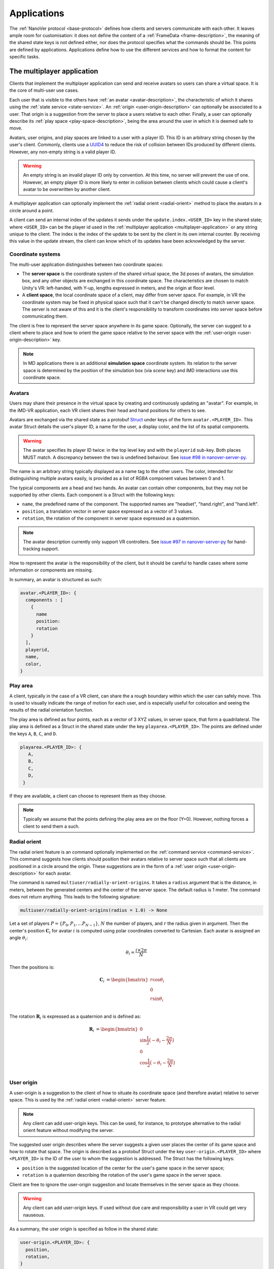.. _applications:

Applications
============

The :ref:`NanoVer protocol <base-protocol>` defines how clients and servers
communicate with each other. It leaves ample room for customisation: it does
not define the content of a :ref:`FrameData <frame-description>`, the
meaning of the shared state keys is not defined either, nor does the protocol
specifies what the commands should be. This points are defined by applications.
Applications define how to use the different services and how to format the
content for specific tasks.

.. _multiplayer-application:

The multiplayer application
---------------------------

Clients that implement the multiplayer application can send and receive avatars
so users can share a virtual space. It is the core of multi-user use cases.

Each user that is visible to the others have :ref:`an avatar
<avatar-description>`, the characteristic of which it shares using the
:ref:`state service <state-service>`. An :ref:`origin
<user-origin-description>` can optionally be associated to a user. That origin
is a suggestion from the server to place a users relative to each other.
Finally, a user can optionally describe its :ref:`play space
<play-space-description>`, being the area around the user in which it is deemed
safe to move.

Avatars, user origins, and play spaces are linked to a user with a player ID.
This ID is an arbitrary string chosen by the user's client. Commonly, clients
use a `UUID4
<https://en.wikipedia.org/wiki/Universally_unique_identifier#Version_4_(random)>`_
to reduce the risk of collision between IDs produced by different clients.
However, any non-empty string is a valid player ID.

.. warning::

   An empty string is an invalid player ID only by convention. At this time, no
   server will prevent the use of one. However, an empty player ID is more
   likely to enter in collision between clients which could cause a client's
   avatar to be overwritten by another client.

A multiplayer application can optionally implement the :ref:`radial orient
<radial-orient>` method to place the avatars in a circle around a point.

A client can send an internal index of the updates it sends under the
``update.index.<USER_ID>`` key in the shared state; where ``<USER_ID>`` can be
the player id used in the :ref:`multiplayer application
<multiplayer-application>` or any string unique to the client. The index is the
index of the update to be sent by the client in its own internal counter. By
receiving this value in the update stream, the client can know which of its
updates have been acknowledged by the server.

.. _multiplayer-coordinate-systems:

Coordinate systems
~~~~~~~~~~~~~~~~~~

The multi-user application distinguishes between two coordinate spaces:

* The **server space** is the coordinate system of the shared virtual space,
  the 3d poses of avatars, the simulation box, and any other objects are
  exchanged in this coordinate space. The characteristics are chosen to match
  Unity's VR: left-handed, with Y-up, lengths expressed in meters, and the origin
  at floor level.
* A **client space**, the local coordinate space of a client, may differ from
  server space. For example, in VR the coordinate system may be fixed in physical
  space such that it can't be changed directly to match server space. The server
  is not aware of this and it is the client's responsibility to transform
  coordinates into server space before communicating them.

The client is free to represent the server space anywhere in its game space.
Optionally, the server can suggest to a client where to place and how to orient
the game space relative to the server space with the :ref:`user-origin
<user-origin-description>` key.

.. note::

   In MD applications there is an additional **simulation space** coordinate
   system. Its relation to the server space is determined by the position
   of the simulation box (via `scene` key) and iMD interactions use this
   coordinate space.


.. _avatar-description:

Avatars
~~~~~~~

Users may share their presence in the virtual space by creating and continuously
updating an "avatar". For example, in the iMD-VR application, each VR client
shares their head and hand positions for others to see.

Avatars are exchanged via the shared state as a protobuf `Struct
<https://developers.google.com/protocol-buffers/docs/reference/google.protobuf#google.protobuf.Struct>`_
under keys of the form ``avatar.<PLAYER_ID>``. This avatar Struct details the
user's player ID, a name for the user, a display color, and the list of its
spatial components.

.. warning::

   The avatar specifies its player ID twice: in the top level key and with the
   ``playerid`` sub-key. Both places MUST match. A discrepancy between the two
   is undefined behaviour. See `issue #98 in nanover-server-py
   <https://github.com/IRL2/nanover-server-py/issues/98>`_.

The name is an arbitrary string typically displayed as a name tag to the other
users. The color, intended for distinguishing multiple avatars easily, is provided
as a list of RGBA component values between 0 and 1.

The typical components are a head and two hands. An avatar can contain other
components, but they may not be supported by other clients. Each component is
a Struct with the following keys:

* ``name``, the predefined name of the component. The supported names are
  "headset", "hand.right", and "hand.left".
* ``position``, a translation vector in server space expressed as a vector
  of 3 values.
* ``rotation``, the rotation of the component in server space expressed as
  a quaternion.

.. note::

   The avatar description currently only support VR controllers. See `issue #97 in
   nanover-server-py <https://github.com/IRL2/nanover-server-py/issues/97>`_ for
   hand-tracking support.

How to represent the avatar is the responsibility of the client, but it should
be careful to handle cases where some information or components are missing.

In summary, an avatar is structured as such:

.. code::

   avatar.<PLAYER_ID>: {
     components : [
       {
         name
         position: 
         rotation
       }
     ],
     playerid,
     name,
     color,
   }

.. _play-space-description:

Play area
~~~~~~~~~~

A client, typically in the case of a VR client, can share the a rough
boundary within which the user can safely move. This is used to visually
indicate the range of motion for each user, and is especially useful for
colocation and seeing the results of the radial orientation function.

The play area is defined as four points, each as a vector of 3 XYZ values, in
server space, that form a quadrilateral. The play area is defined as a
Struct in the shared state under the key ``playarea.<PLAYER_ID>``. The points
are defined under the keys ``A``, ``B``, ``C``, and ``D``.

.. code::

   playarea.<PLAYER_ID>: {
      A,
      B,
      C,
      D,
    }

If they are available, a client can choose to represent them as they choose.

.. note::

   Typically we assume that the points defining the play area are on the floor
   (Y=0). However, nothing forces a client to send them a such.

.. _radial-orient:

Radial orient
~~~~~~~~~~~~~

The radial orient feature is an command optionally implemented on the
:ref:`command service <command-service>`. This command suggests how clients
should position their avatars relative to server space such that all clients
are positioned in a circle around the origin. These suggestions are in
the form of a :ref:`user origin <user-origin-description>` for each avatar.

The command is named ``multiuser/radially-orient-origins``. It takes a
``radius`` argument that is the distance, in meters, between the generated
centers and the center of the server space. The default radius is 1 meter.
The command does not return anything. This leads to the following signature:

.. code::

   multiuser/radially-orient-origins(radius = 1.0) -> None

Let a set of players :math:`P = \{P_0, P_1, ... P_{N - 1}\}`, :math:`N` the number of
players, and :math:`r` the radius given in argument. Then the center's position
:math:`\mathbf{C}_i` for avatar :math:`i` is computed using polar coordinates converted
to Cartesian. Each avatar is assigned an angle :math:`\theta_i`:

.. math::

  \theta_i = \frac{i \times 2 \pi}{N}

Then the positions is:

.. math::

  \begin{align}
  \mathbf{C}_i &= \begin{bmatrix}
    r\cos{\theta_i}\\
    0\\
    r\sin{\theta_i}\\
  \end{bmatrix}
  \end{align}

The rotation :math:`\mathbf{R}_i` is expressed as a quaternion and is defined as:

.. math::

   \begin{align}
   \mathbf{R}_i &= \begin{bmatrix}
     0\\
     \sin{\frac{1}{2} \big(-\theta_i - \frac{2\pi}{N}\big)}\\
     0\\
     \cos{\frac{1}{2} \big(-\theta_i - \frac{2\pi}{N}\big)}\\
    \end{bmatrix}
   \end{align}

.. _user-origin-description:

User origin
~~~~~~~~~~~

A user-origin is a suggestion to the client of how to situate its coordinate
space (and therefore avatar) relative to server space. This is used by the
:ref:`radial orient <radial-orient>` server feature.

.. note::

   Any client can add user-origin keys. This can be used, for instance, to
   prototype alternative to the radial orient feature without modifying the server.

The suggested user origin describes where the server suggests a given user
places the center of its game space and how to rotate that space. The
origin is described as a protobuf Struct under the key
``user-origin.<PLAYER_ID>`` where ``<PLAYER_ID>`` is the ID of the user to whom
the suggestion is addressed. The Struct has the following keys:

* ``position`` is the suggested location of the center for the user's game
  space in the server space;
* ``rotation`` is a quaternion describing the rotation of the user's game
  space in the server space.

Client are free to ignore the user-origin suggestion and locate themselves in
the server space as they choose.

.. warning::

   Any client can add user-origin keys. If used without due care and
   responsibility a user in VR could get very nauseous.

As a summary, the user origin is specified as follow in the shared state:

.. code::

   user-origin.<PLAYER_ID>: {
     position,
     rotation,
   }


.. _trajectory-application:

The trajectory application
--------------------------

In the trajectory application, the server broadcasts molecular structures for
the clients to display. The molecular structures can be static structures or
snapshots of a trajectory; the protocol refers to these snapshots as frames. The
application is agnostic about the frames being generated on-the-fly or being
pre-calculated.

This application defines a set of fields to describe the semantics of molecular
systems within the ``FrameData``. It also defines a set of optional commands a
server can implement to give the clients some control over how the frames are
streamed. Finally, it defines some interactions with the multiplayer
application to share where to display the molecular system relative to the
users, and how to render the molecules.

Frames
~~~~~~

The trajectory application uses the :ref:`trajectory service <trajectory-service>`,
which allows a server to stream snapshots of arbitrary data to clients. Each snapshot is
described in a :ref:`FrameData <frame-description>` object, which contains:

* a key-value map of protobuf `Values <https://protobuf.dev/reference/protobuf/google.protobuf/#value>`_
* a key-value map of homogeneous arrays

Here, we define a set of keys and data formats to describe the semantics of
molecular systems.

.. note::

   A server using this set of keys can implement keys from another application
   as well. For instance, a server implementing the :ref:`iMD application
   <imd-application>` can implement both this set of keys and :ref:`iMD-specific
   keys <imd-framedata-keys>`.

All FrameData values used by the trajectory application use the following set
of units:

.. grid:: 3
   :gutter: 3

   .. grid-item::

   .. grid-item::
      .. list-table:: Units in NanoVer
         :widths: auto
         :header-rows: 1

         * - Quantity
           - Unit
         * - length
           - :math:`\text{nm}`
         * - time
           - :math:`\text{ps}`
         * - mass
           - atomic mass unit (AMU)
         * - charge
           - proton charge
         * - energy
           - :math:`\text{kJ}\cdot\text{mol}^{-1}`
         * - velocity
           - :math:`\text{nm}\cdot\text{ps}^{-1}`
         * - force
           - :math:`\text{kJ}\cdot\text{mol}^{-1}\cdot\text{nm}^{-1}`


   .. grid-item::


The coordinate system is the right-handed, Z-up, system used in most software
working with molecular systems.

.. important::

   The units used in NanoVer may differ from those used in the physics engine
   simulating the molecular system. This means that accessing a data field directly
   from the simulation itself may yield a different value to that delivered in the
   FrameData object generated for the same time step/configuration of the molecular
   system. **This is expected behaviour**.

   For example, for an :class:`ASESimulation` called :code:`ase_sim` and a
   NanoVer python client called :code:`client`:

   .. code-block:: python

      # Retrieve potential energy via ASE dynamics object directly (in ASE native units)
      ase_PE = ase_sim.dynamics.atoms.get_potential_energy()

      # Retrieve potential energy from the current frame (in NanoVer units)
      nanover_PE = client.current_frame.potential_energy


Particles
^^^^^^^^^

A molecular system is composed of atoms. The application refers to them as
"particles" to account for representations that do not deal with individual
atoms, such as coarse-grained models (`e.g.` `Martini <http://cgmartini.nl/>`_
or `SIRAH <http://www.sirahff.com/>`_). Particles are described by the following
keys in the array map:

* ``particle.positions``: the Cartesian coordinates of each particle. The
  coordinates are stored as a flat array of coordinates where each triplet
  corresponds to the XYZ coordinates of a particle.
* ``particle.velocities``: the velocity of each particle. Like the positions,
  they are expressed as a flattened array of triplets.
* ``particle.forces``: the force array applied to each particle, as a flattened
  array of triplets.
* ``particle.elements``: the chemical element for each particle expressed as
  atomic numbers. If a particle is not an atom, or if a chemical element is not
  relevant for any reason, the atomic number can be set to 0.
* ``particle.names``: a name for each particle. Each name is an arbitrary string
  to identify the particle, usually within a residue. If an atom does not have
  a name, set it to an empty string. When applicable, it is recommended to use
  the names used in the Protein Data Bank.

.. important::

   As the iMD application delivers system quantities separately from the interaction
   quantities, the key ``particle.forces.system`` is now used in place of
   ``particle.forces`` in iMD. The former contains the force array
   applied to each particle due to interactions from *within the molecular system*
   (i.e. excluding forces arising from iMD interactions).

.. _leap-frog-warning:

.. warning::

   Many molecular dynamics integrators are based on the leap frog integration
   method that calculates the velocities at the half time step. Simulation engines
   will typically report these half step velocities with the forces and the
   positions for the time step. Except in specific implementations, the
   FrameData will report the velocities in the same way as the simulation
   engine.

.. note::

   The application used to define a ``particle.types`` key for non-atomic
   systems where ``particle.elements`` was not appropriate. However, the key
   not being used lead to a lack of support. The key not having a clear meaning
   defined, has been removed from the application. However, the protocol allows
   the use of arbitrary keys so users of the application can reintroduce this
   key, or any more appropriate ones, for their own use cases.

If the FrameData uses any key starting with ``particle.``, it must set the key
``particle.count`` in the value map. The value of ``particle.count`` is the
number of particles in the frame, it must match the length of the arrays.

Residues
^^^^^^^^

Particles can be grouped in residues when the molecule is a polymer. A residue
is usually a monomer within the polymer sequence. Particles are assigned to
residues using the ``particle.residues`` key in the array map. Each value in
the array is the index of the residue of which the corresponding particle is a
part. The indices are indices in the following arrays:

* ``residue.names``: the name of each residue as arbitrary strings. The names
  are commonly the name of the monomer templates.
* ``residue.ids``: an identifier for the residue in the sequence. This ID is an
  arbitrary string. It is used to relate the residue with other data sources,
  such as the literature, the Protein Data Bank, or other data bases. This ID
  is often a numeric index starting at one and increasing monotonically. However,
  none of these properties should be relied upon. IDs can be strings
  representing negative numbers, for instance to convey that the residues have
  been alchemically added before the natural sequence of the polymer. There may
  be gap in the numerical sequence, for instance to convey that some residues
  are missing or if the IDs are shared with another sequence. The IDs may not
  represent numerical values whatsoever. Residue IDs should not be mistaken
  with the indices used in ``particle.residues``.

If the FrameData contains any array with a key staring with ``residue.``, it
must set a key ``residue.count`` in the value map. The value is the number of
residues and must match the length of the residue-related arrays. Indices in
the ``particle.residues`` array must be strictly less than the number of
residues. However, these indices may not refer to all of the residues. This
means it is possible to have residues with no particle attached to them. This
allows to filter particles out without having to modify the list of residues.

Chains
^^^^^^

Residues can be grouped by chains. There is no format semantic for chains
except that they are groups of residues. However, a chain is commonly either

(i) a complete set of residues connected by bonds, or
(ii) a complete set of connected residues and residues not connected by bonds but
     related to the main set.

In both cases, missing residues count in the connectedness of the set. The
latter case matches the meaning of a chain in the PDB format. To group residues
by chains, the FrameData must include the ``residue.chains`` key in the array
map with each value of the array being the index of the chain of which the
residue is a part. The FrameData also must set ``chain.count`` in the value map
with the number of chains that must match the number of element in the
``chain.name`` array. Chains may not have residues assigned to them. The
``chain.name`` array describes the name of each chain as arbitrary strings.

Bonds
^^^^^

Particles can be connected by covalent bonds. These bonds are described by two
keys in the array map of the FrameData:

* ``bond.pairs``: a flattened array of indices pairs. The indices reference the
  particles forming the pair in the arrays describing the particles.
* ``bond.orders``: an array of floating point numbers describing the bond order
  for each bond. A single bond is represented by a value of 1.0, a double bond
  a value of 2.0. Delocalised orbitals can be represented by non-integer
  values. This array must have half the size of the ``bond.pairs`` array with
  each value of bond order corresponding to a successive pair in the
  ``bond.pairs`` array. If this array is not present, the default bond order is
  1.0.

Simulation box
^^^^^^^^^^^^^^

Most molecular dynamics simulations are run in a sized box. The FrameData can
describe a triclinic box with its three box vectors. They are stored in the
array map under the ``system.box.vectors`` key as a flattened 3x3 matrix where
each row is a vector and each column is a dimension of the coordinate system.
The box is optional and should not be displayed if not provided.

Simulation time
^^^^^^^^^^^^^^^

If the frame corresponds to a given time in a simulation, this time can be
specified (in picoseconds) in the value map under the ``system.simulation.time``
key.

Energies
^^^^^^^^

The kinetic and potential energies of the system for the frame can be stored (in
:math:`\text{kJ}\cdot\text{mol}^{-1}`) under the ``energy.kinetic`` and
``energy.potential`` keys of the value map, respectively.

.. important::

   In the iMD application, the potential energy delivered under ``energy.potential``
   is the potential energy of the system *excluding* the potential energy associated
   with iMD interactions.

.. note::

   As :ref:`mentioned for particle velocities <leap-frog-warning>`, some
   molecular dynamics integrators compute velocities that are out of sync with the
   positions. This may cause the kinetic and the potential energies to be out of
   sync as well, depending on whether the velocities of the system are corrected
   for by the physics engine before the kinetic energy is calculated. It is up to
   the user to determine whether this is an issue for the integrator they employ
   in their chosen physics engine, and whether it is corrected for in any way.

.. warning::

   In the current implementation of iMD in NanoVer, when using OpenMM as a physics
   engine for molecular simulation *with* a
   :ref:`leapfrog algorithm <leap-frog-warning>`, the kinetic energy delivered
   *during an iMD interaction* differs marginally from the true kinetic energy of the
   system (see `Issue #324 <https://github.com/IRL2/nanover-server-py/issues/324>`_).
   This is not an issue when using the ASE as the physics engine with an
   :class:`OpenMMCalculator`.


Playback indicators
^^^^^^^^^^^^^^^^^^^

The trajectory application defines commands that allow resetting or loading a
simulation. These keys in the value map allow to keep track of these reset and
load events:

* ``system.reset.counter`` is a counter of how many reset events occurred so far. It
  starts at 0 and is incremented whenever the simulation is reset, either from the
  reset command described below or from any other event.
* ``system.simulation.counter`` counts how many loading events occurred after the
  initial one. The counter starts at 0 and is incremented when a simulation is loaded
  after the initial one.

Playback commands
~~~~~~~~~~~~~~~~~

A trajectory application can define the following commands in the :ref:`command
service <command-service>` to control the stream of frames:

* ``playback/play() -> None``: in combination with ``playback/pause``, this
  command controls whether the simulation or playback is advancing
  or not. The command does not take any argument and does not return anything.
* ``playback/pause() -> None``: pauses the simulation or playback. This command
  does not take any argument and returns nothing.
* ``playback/step() -> None``: advances simulation or playback until the next frame
  and then pause. No arguments, no return.
* ``playback/reset() -> None``: resets the simulation or playback to its initial
  state. If the frames are read from a pre-generated trajectory, it will start over
  from the first frame. If the trajectory is being generated on-the-fly, it
  will restart from the initial conditions. No arguments, no return.
* ``playback/list() -> {simulations: list of strings}``: returns the list of
  loadable simulations or recordings. Their names are arbitrary, user-facing
  strings for the sole purpose of identification. The list is returned
  under the ``simulations`` name. The command does not take any arguments.
* ``playback/load(index: int) -> None``: switches from the current system to the
  system corresponding to the index argument with respect to the available systems
  , as listed by the ``playback/list`` command. Indexing starts from 0. The command
  takes an integer as the ``index`` argument and returns nothing.
* ``playback/next() -> None``: switches from the current system to the next
  system in the list of available systems, as listed by the ``playback/list`` command.
  When called from the final system, cycles back to the first system.
  Note that the Rust server does not cycle back after the final system.
  This command does not take any arguments and does not return anything.

.. warning::

   At this time, the playback commands do not provide any error handling visible
   to the client. If a system fails to load, there is no client-side way to
   detect this.

Simulation box for multi user use cases
~~~~~~~~~~~~~~~~~~~~~~~~~~~~~~~~~~~~~~~

If the trajectory application is used in combination with the :ref:`multiplayer
application <multiplayer-application>`, the position and orientation of the
simulation box can be defined in the shared virtual space by means of the ``scene``
key in the :ref:`shared state <state-service>`. The clients and the server can
freely modify the ``scene`` key to reposition, reorient and resize the simulation box.

The value under that key is a list of numbers that merges
position of the box's origin, its rotation as a quaternion, and the scaling
compared to the default box size. These are expressed in the
:ref:`server coordinate system <multiplayer-coordinate-systems>`.

By default:

* the origin of the simulation space is set at the origin of the server space
  (`i.e.` the position is ``[0, 0, 0]``);
* the Y and Z axes of the simulation space match the Y and Z axis of the server
  space, respectively; the X axis of the simulation space is reversed compared
  to the one of the server space, so positive X values in simulation space
  correspond to negative X values in the server space. This corresponds to a
  ``[0, 0, 0, 1]`` quaternion.
* 1 nanometer in simulation space corresponds to 1 meter in server space
  (`i.e.` the scale is ``[1, 1, 1]``). Negative scale values are not permitted.

The default ``scene`` value is therefore ``[0, 0, 0, 0, 0, 0, 1, 1, 1, 1]``.

Client should ignore invalid values and fallback to the default value when they
are encountered. Invalid values can be of the wrong type, be a list of the
wrong length, or include negative scale values.

.. note::

   The server space is Y-up while the simulation space is Z-up. However, the
   default orientation of the box matches the XY axes of both space so clients
   are expected to represent the simulation Y-up. In cases where the up
   orientation of the simulation space is meaningful, the simulation space must
   be rotated by setting the ``scene`` key rather than by altering the default
   orientation.

.. warning::

   The scaling format technically supports non-uniform scales, however this is
   likely to cause rendering issues.

The ``scene`` key is likely to be modified often and by multiple users. To
avoid conflict, users should :ref:`lock <state-locks-description>` the key
before updating it.


.. _imd-application:

The iMD application
-------------------

For now, the main application of NanoVer is interactive molecular dynamics
(iMD) simulations, in  which a simulation runs on the server and users can
apply forces to particles on-the-fly. The iMD application builds on the capacity of the
:ref:`trajectory application <trajectory-application>` to provide live molecular
dynamics by defining the means to perform real-time interactions with the
simulation.

The application defines how to send user interactions to the server, the
expected behaviour of the server regarding these interactions, and how the
server can communicate the result of these interactions on the simulation to
the clients.

A user sends an interaction as a point of origin (in simulation space),
the particles to which it applies and a set of parameters. The server, then
collects all the user interactions, computes the corresponding forces and
propagates them with the other forces in the simulation.

Blueprint for quantitative iMD
~~~~~~~~~~~~~~~~~~~~~~~~~~~~~~

The :ref:`trajectory service <trajectory-service>` used by the
:ref:`trajectory application <trajectory-application>` (and thus by the iMD
application) allows users to choose a frame interval, an integer that specifies
the number of simulation steps to be performed by the physics engine between each
published frame. This can take an integer value :math:`n_{\text{f}} \geq 1`, and
by default is set to 5 in the iMD application. The frame interval enables a balance
to be struck between the accuracy of the numerical integration of the equations of
motion in the physics engine and the usability of the application for watching
the molecular simulation progress in real-time.

In the iMD application, clients can apply forces to the molecular simulation in
real-time. In order for any client connecting to a server to gain all of the
information relevant for quantitative analysis of the effect of iMD interactions
on the dynamics of the system on-the-fly, all implementations of the iMD application
in NanoVer are modelled on the following blueprint that describes how to progress
from one frame to the next:

1. Perform :math:`n_{\text{f}}` simulation steps
2. Use the final particle positions to calculate the iMD forces (and potential energies)
   to be applied to the molecular system during the next :math:`n_{\text{f}}` simulation
   steps
3. Publish a frame containing all of the information about the current state of
   the system (including any iMD forces calculated in step 2)

Steps 1--3 are iterated to perform an interactive iMD simulation in which all
quantitative information regarding the instantaneous state of the system and
all information about the iMD interactions applied to the system are delivered
to the clients connecting to the server. The iMD forces and energies calculated in step
2 remain constant throughout the following :math:`n_{\text{f}}` simulation steps,
so all clients know what iMD forces act on the simulation between consecutive frames.

Interactive forces
~~~~~~~~~~~~~~~~~~

The interactions can use different :ref:`equations <force-equations>` to
compute :math:`\mathbf{F}_{\text{COM}}`, the force at the center of mass of the group of
target particles. The force is then distributed among the particles; 
the method of force distribution depends on whether 
the interaction is mass weighted of not. If if it mass weighted, then the
force :math:`\mathbf{F}_i` applied to the particle :math:`i` is :math:`\mathbf{F}_i = s \cdot m_i
\frac{\mathbf{F}_{\text{COM}}}{N}` with :math:`s` a scaling factor set by the user,
:math:`m_i` the mass of particle :math:`i`, and :math:`N` the number of target
particles for the interaction. If the interaction is not mass weighted, then
:math:`\mathbf{F}_i = s \cdot \frac{\mathbf{F}_{\text{COM}}}{N}`. Finally, :math:`|\mathbf{F}_i|` can be
capped to a maximum value specified by the user to avoid applying too large
forces.

Each interaction type also defines the equation for the potential energy associated
with the user interaction :math:`E_{\text{COM}}`. For mass weighted interaction, the
energy for the interaction is :math:`E = \frac{E_{\text{COM}}}{N}\sum_{i=0}^{N}m_i`.
For non mass weighted :math:`E = E_{\text{COM}}`.

.. _force-equations:

Force equations
~~~~~~~~~~~~~~~

Each server is free to implement the interaction equation they choose. However,
there are some that are commonly implemented: the Gaussian force, the harmonic
(spring) force, and the constant force. They all depend on the vector :math:`\mathbf{d}` between
the origin of the interaction, :math:`\mathbf{r}_{\text{user}}`, and the center of mass
of the set of target particles :math:`\mathbf{r}_{\text{COM}}`. So, :math:`\mathbf{d} =
\mathbf{r}_{\text{user}} - \mathbf{r}_{\text{COM}}`.

The Gaussian force is defined by:

.. math::

   \begin{align}
      \mathbf{F}_{\text{COM}}^{\text{Gaussian}} &= -\frac{\mathbf{d}}{\sigma^2}\exp{-\frac{| \mathbf{d} | ^2}{2\sigma^2}} \\
      E_{\text{COM}}^{\text{Gaussian}} &= - \exp{-\frac{| \mathbf{d} |^2}{2\sigma^2}}
   \end{align}

with :math:`\sigma = 1`. With this force, the user interaction is stronger when
applied close to the particles.

The harmonic force is defined by:

.. math::

   \begin{align}
   \mathbf{F}_{\text{COM}}^{\text{Harmonic}} &= -k \mathbf{d} \\
   E_{\text{COM}}^{\text{Harmonic}} &=  \frac{1}{2}k| \mathbf{d} |^2
   \end{align}

with :math:`k = 2`.

The constant force is defined by:

.. math::

   \begin{align}
    \mathbf{F}_{\text{COM}}^{\text{Constant}} &=
    \begin{cases}
      (0, 0, 0),& \text{if } | \mathbf{d} | = 0 \\
      \frac{ \mathbf{d} }{| \mathbf{d} |},& \text{otherwise}
    \end{cases} \\
    E_{\text{COM}}^{\text{Constant}} &= 
    \begin{cases}
      0,& \text{if } | \mathbf{d} | = 0 \\
      1,& \text{otherwise}
    \end{cases}
   \end{align}

The direction of the constant force is undefined when the origin of the
interaction and the center of mass of the selection overlap, so the force is
not applied.

Sending user interactions
~~~~~~~~~~~~~~~~~~~~~~~~~

Users send, on the :ref:`shared state <state-service>`, the description of the
interactions they want to apply. There is no limit to the number of interaction
a user can send. Each interaction is described under the key
``interaction.<INTERACTION_ID>`` where ``<INTERACTION_ID>`` is an arbitrary
string, unique to the interaction, used to identify it. It is commonly a UUID4.
Under that key, the value is a Struct with the following keys:

* ``positions``: the coordinates of the interaction's origin in simulation
  space. This is typically a position attached to the controller of the user in
  VR, but it does not have to be. By default, this is `[0, 0, 0]`.
* ``particles``: the indices of the affected particles in the array of
  particles used by the :ref:`trajectory application <trajectory-application>`.
  If the order in this array does not match the order used by the simulation
  engine, it is the server's responsibility to map them. The default value is
  an empty list.
* ``type``: the type of interaction to apply, this is what defines which
  :ref:`force equation <force-equations>` will be used. It should be set to
  `gaussian` for the Gaussian force, `spring` for the harmonic force, and
  `constant` for the constant force. Interactions with an type unknown to the
  server will be ignored silently. By default, the Gaussian force is assumed.
* ``scale``: the scaling factor :math:`s` to apply to the force. The default
  scale is 1.
* ``mass_weighted``: a boolean, true if the interaction is mass weighted, false
  otherwise. The default is true.
* ``max_force``: the maximum force magnitude that can be applied to a particle
  by this interaction. The default is 20,000
  :math:`\text{kJ}\cdot\text{mol}^{-1}\cdot\text{nm}^{-1}`.
* ``reset_velocities``: a boolean, true if :ref:`velocity reset
  <velocity-reset>` should be applied, false otherwise. This is false by
  default and will be ignored silently if the server does not have the feature.

.. warning::

   The Rust server does not currently support non-mass-weighted interactions.

.. note::

   The pure OpenMM server implementation does not support velocity reset at this
   time.

If the iMD application is used in conjunction with the :ref:`multiplayer
application <multiplayer-application>`, then the interaction can also use the
following fields:

* ``owner.id``: if the interaction originates from a client that defines an
  avatar, it can set this field to the player id attached to its avatar. This
  allows one to match interactions with avatars when analysing session recordings.
* ``label``: used with ``owner.id``, this is the name of the avatar component
  from which the interaction originates (`e.g.` ``hand.right`` or
  ``hand.left``).

.. _imd-framedata-keys:

FrameData keys
~~~~~~~~~~~~~~

Some details about how the user interactions where applied are added to the
:ref:`FrameData <frame-description>`.

Each of the interactions applied to the molecular system by a user in the iMD
application has an associated potential energy. As multiple users can interact
simultaneously with the same atom(s), the resultant iMD force applied to the each
atom is a sum of the individual forces applied by the users. Similarly, the iMD
potential energy associated with the resultant forces is a sum of all of the iMD
potentials applied to the system by the users. Both the potential energy and the
resultant forces associated with iMD interactions are delivered to the user in
the FrameData. These quantities are only non-zero during user interactions.

To distinguish the contributions to the overall potential energy of the
simulation, the iMD application delivers the potential energy associated with
interactions within the molecular system itself *separately* from the iMD potential
energy, under the following keys:

* ``energy.potential``: the potential energy of the molecular system
  (i.e. without iMD interactions)
* ``energy.user.total``: the total iMD potential energy (i.e. the sum of the
  potential energies of all current user interactions)

Both of these energies are delivered in units of :math:`\text{kJ}\cdot\text{mol}^{-1}`.

Similarly, to distinguish the contributions to the total forces acting on the atoms
in the simulation, the iMD application delivers the forces associated with interactions
within the molecular system *separately* from the resultant forces from iMD interactions,
under the following keys:

* ``particle.forces.system``: the force array applied to each particle resulting from
  interactions within the molecular system (i.e. without iMD forces), as a flattened
  array of triplets.
* ``forces.user.index``: a 1-D array of indices (with :math:`n` elements) of the particles
  to which iMD forces are being applied.
* ``forces.user.sparse``: the force array applied to each particle for a subset of
  particles, resulting from iMD interactions (i.e. the total iMD forces applied to
  specific atoms in the molecular system), as a flattened array of triplets (with
  :math:`3n` elements). The particles to which the forces are applied are specified by
  the indices in ``forces.user.index`` (more on this below).

Both force arrays are delivered in units of :math:`\text{kJ}\cdot\text{mol}^{-1}\text{nm}^{-1}`.

As the user interactions usually apply only to a small subset
of the particles, it would be wasteful to provide the forces for all the particles
in the FrameData, as most would be null. Instead, the user forces are transmitted in
a sparse way by indicating which particles are affected with ``forces.user.index``,
whose entries are the indices of the particles affected by the iMD force,
corresponding to the indexing in the particle arrays (`e.g.` ``particle.positions``).
The ``forces.user.sparse`` key contains the corresponding forces applied to these particles
as a flattened array of triplets. The order of the elements of ``forces.user.index`` correspond to the
order of the triplets stored in ``forces.user.sparse``.

In addition to delivering information about the forces and potential energies associated
with the iMD interactions applied to the molecular simulation, the iMD application also
calculates the cumulative work done on the molecular system by the iMD interactions,
delivered under the following key:

* ``forces.user.work_done``: the cumulative work done on the molecular system by all iMD
  forces applied to the system.

The user work done is delivered in the same units as the potential energies, i.e.
:math:`\text{kJ}\cdot\text{mol}^{-1}`.

.. _velocity-reset:

Velocity reset
~~~~~~~~~~~~~~

Some server implementations can kill any residual momentum in the system due to the user-applied forces after the user interaction has ended
by setting the velocities of the affected particles to 0. This is called velocity
reset and can be requested by the user as part of the interaction description.

Servers that have the ability to do velocity reset should advertise the feature
by setting the ``imd.velocity_reset_available`` key to true in the :ref:`shared
state <state-service>`.

Miscellaneous applications
--------------------------

For diagnostics purpose, the time at which a frame has been generated, or
sent to the trajectory service, can be stored under the ``server.timestamp``
key in the value map. It is expressed as a fractional number of seconds. This
timestamp should only be used to compare with other timestamp in the same
stream as there is no requirement about the clock used to generate it.
